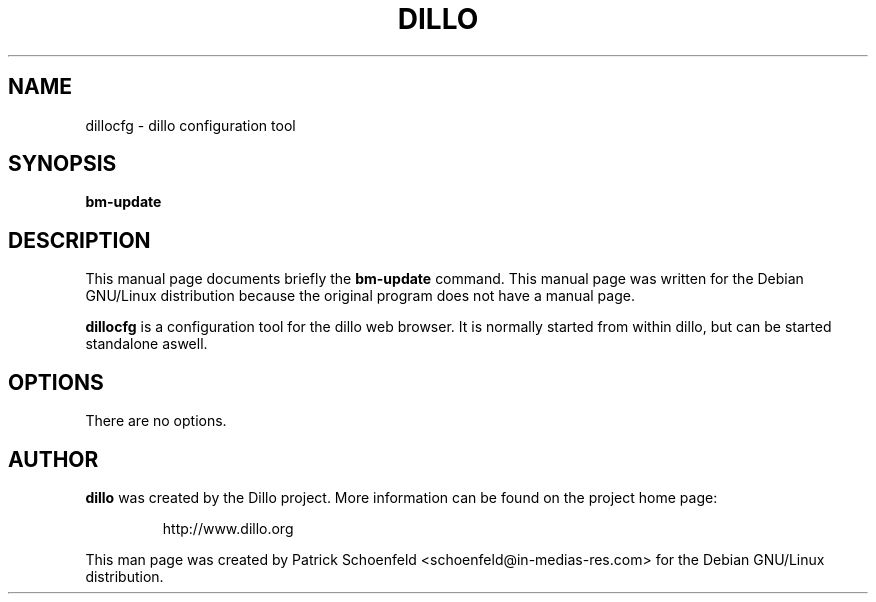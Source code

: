 .TH DILLO 1 
.SH NAME
dillocfg \- dillo configuration tool
.SH SYNOPSIS
.B bm-update
.SH DESCRIPTION
This manual page documents briefly the
.BR bm-update
command.
This manual page was written for the Debian GNU/Linux distribution
because the original program does not have a manual page.
.PP
.B dillocfg
is a configuration tool for the dillo web browser. It is normally
started from within dillo, but can be started standalone aswell.
.SH OPTIONS
There are no options.
.SH AUTHOR
.B dillo
was created by the Dillo project.  More information can be found on
the project home page:
.IP
http://www.dillo.org
.PP
This man page was created by Patrick Schoenfeld <schoenfeld@in-medias-res.com> for the
Debian GNU/Linux distribution.
